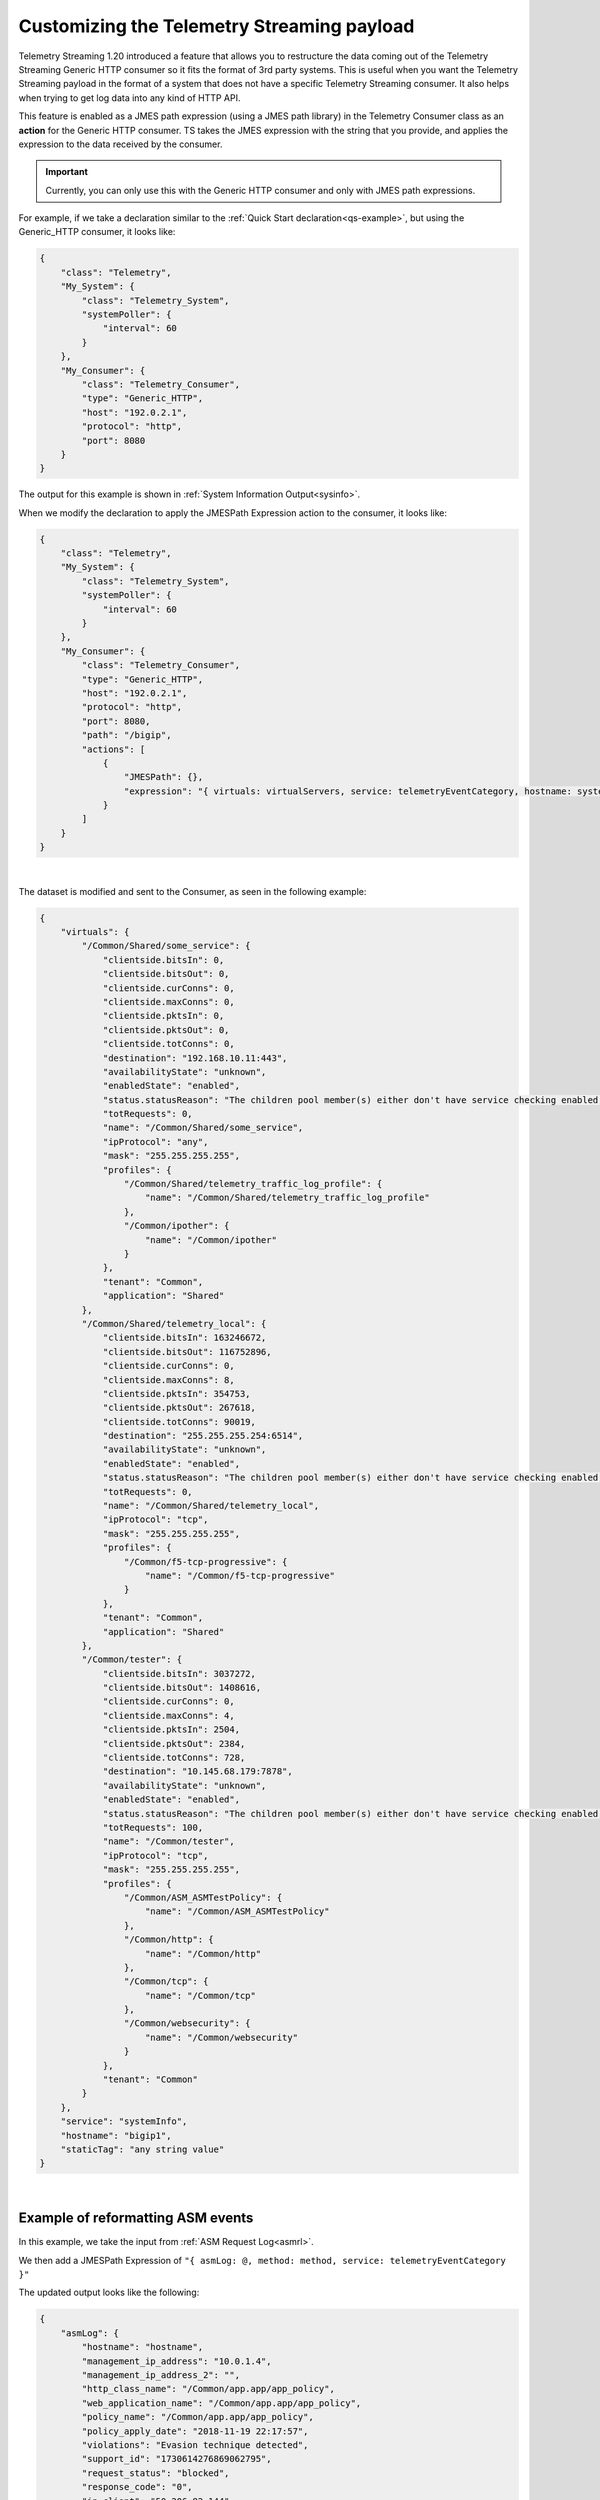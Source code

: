 .. _customize-data:

Customizing the Telemetry Streaming payload
-------------------------------------------

Telemetry Streaming 1.20 introduced a feature that allows you to restructure the data coming out of the Telemetry Streaming Generic HTTP consumer so it fits the format of 3rd party systems.  This is useful when you want the Telemetry Streaming payload in the format of a system that does not have a specific Telemetry Streaming consumer.  It also helps when trying to get log data into any kind of HTTP API.

This feature is enabled as a JMES path expression (using a JMES path library) in the Telemetry Consumer class as an **action** for the Generic HTTP consumer. TS takes the JMES expression with the string that you provide, and applies the expression to the data received by the consumer.

.. IMPORTANT:: Currently, you can only use this with the Generic HTTP consumer and only with JMES path expressions.

For example, if we take a declaration similar to the :ref:`Quick Start declaration<qs-example>`, but using the Generic_HTTP consumer, it looks like:

.. code-block:: json

    {
        "class": "Telemetry",
        "My_System": {
            "class": "Telemetry_System",
            "systemPoller": {
                "interval": 60
            }
        },
        "My_Consumer": {
            "class": "Telemetry_Consumer",
            "type": "Generic_HTTP",
            "host": "192.0.2.1",
            "protocol": "http",
            "port": 8080
        }
    }

The output for this example is shown in :ref:`System Information Output<sysinfo>`.

When we modify the declaration to apply the JMESPath Expression action to the consumer, it looks like:

.. code-block:: json

    {
        "class": "Telemetry",
        "My_System": {
            "class": "Telemetry_System",
            "systemPoller": {
                "interval": 60
            }
        },
        "My_Consumer": {
            "class": "Telemetry_Consumer",
            "type": "Generic_HTTP",
            "host": "192.0.2.1",
            "protocol": "http",
            "port": 8080,
            "path": "/bigip",
            "actions": [
                {
                    "JMESPath": {},
                    "expression": "{ virtuals: virtualServers, service: telemetryEventCategory, hostname: system.hostname, staticTag: 'any string value' }"
                }
            ]
        }
    }

|

The dataset is modified and sent to the Consumer, as seen in the following example:

.. code-block:: json

    {
        "virtuals": {
            "/Common/Shared/some_service": {
                "clientside.bitsIn": 0,
                "clientside.bitsOut": 0,
                "clientside.curConns": 0,
                "clientside.maxConns": 0,
                "clientside.pktsIn": 0,
                "clientside.pktsOut": 0,
                "clientside.totConns": 0,
                "destination": "192.168.10.11:443",
                "availabilityState": "unknown",
                "enabledState": "enabled",
                "status.statusReason": "The children pool member(s) either don't have service checking enabled, or service check results are not available yet",
                "totRequests": 0,
                "name": "/Common/Shared/some_service",
                "ipProtocol": "any",
                "mask": "255.255.255.255",
                "profiles": {
                    "/Common/Shared/telemetry_traffic_log_profile": {
                        "name": "/Common/Shared/telemetry_traffic_log_profile"
                    },
                    "/Common/ipother": {
                        "name": "/Common/ipother"
                    }
                },
                "tenant": "Common",
                "application": "Shared"
            },
            "/Common/Shared/telemetry_local": {
                "clientside.bitsIn": 163246672,
                "clientside.bitsOut": 116752896,
                "clientside.curConns": 0,
                "clientside.maxConns": 8,
                "clientside.pktsIn": 354753,
                "clientside.pktsOut": 267618,
                "clientside.totConns": 90019,
                "destination": "255.255.255.254:6514",
                "availabilityState": "unknown",
                "enabledState": "enabled",
                "status.statusReason": "The children pool member(s) either don't have service checking enabled, or service check results are not available yet",
                "totRequests": 0,
                "name": "/Common/Shared/telemetry_local",
                "ipProtocol": "tcp",
                "mask": "255.255.255.255",
                "profiles": {
                    "/Common/f5-tcp-progressive": {
                        "name": "/Common/f5-tcp-progressive"
                    }
                },
                "tenant": "Common",
                "application": "Shared"
            },
            "/Common/tester": {
                "clientside.bitsIn": 3037272,
                "clientside.bitsOut": 1408616,
                "clientside.curConns": 0,
                "clientside.maxConns": 4,
                "clientside.pktsIn": 2504,
                "clientside.pktsOut": 2384,
                "clientside.totConns": 728,
                "destination": "10.145.68.179:7878",
                "availabilityState": "unknown",
                "enabledState": "enabled",
                "status.statusReason": "The children pool member(s) either don't have service checking enabled, or service check results are not available yet",
                "totRequests": 100,
                "name": "/Common/tester",
                "ipProtocol": "tcp",
                "mask": "255.255.255.255",
                "profiles": {
                    "/Common/ASM_ASMTestPolicy": {
                        "name": "/Common/ASM_ASMTestPolicy"
                    },
                    "/Common/http": {
                        "name": "/Common/http"
                    },
                    "/Common/tcp": {
                        "name": "/Common/tcp"
                    },
                    "/Common/websecurity": {
                        "name": "/Common/websecurity"
                    }
                },
                "tenant": "Common"
            }
        },
        "service": "systemInfo",
        "hostname": "bigip1",
        "staticTag": "any string value"
    }

|


Example of reformatting ASM events
^^^^^^^^^^^^^^^^^^^^^^^^^^^^^^^^^^
In this example, we take the input from :ref:`ASM Request Log<asmrl>`.

We then add a JMESPath Expression of ``"{ asmLog: @, method: method, service: telemetryEventCategory }"``

The updated output looks like the following:

.. code-block:: json

    {
        "asmLog": {
            "hostname": "hostname",
            "management_ip_address": "10.0.1.4",
            "management_ip_address_2": "",
            "http_class_name": "/Common/app.app/app_policy",
            "web_application_name": "/Common/app.app/app_policy",
            "policy_name": "/Common/app.app/app_policy",
            "policy_apply_date": "2018-11-19 22:17:57",
            "violations": "Evasion technique detected",
            "support_id": "1730614276869062795",
            "request_status": "blocked",
            "response_code": "0",
            "ip_client": "50.206.82.144",
            "route_domain": "0",
            "method": "GET",
            "protocol": "HTTP",
            "query_string": "",
            "x_forwarded_for_header_value": "50.206.82.144",
            "sig_ids": "",
            "sig_names": "",
            "date_time": "2018-11-19 22:34:40",
            "severity": "Critical",
            "attack_type": "Detection Evasion,Path Traversal",
            "geo_location": "US",
            "ip_address_intelligence": "N/A",
            "username": "N/A",
            "session_id": "f609d8a924419638",
            "src_port": "49804",
            "dest_port": "80",
            "dest_ip": "10.0.2.10",
            "sub_violations": "Evasion technique detected:Directory traversals",
            "virus_name": "N/A",
            "violation_rating": "3",
            "websocket_direction": "N/A",
            "websocket_message_type": "N/A",
            "device_id": "N/A",
            "staged_sig_ids": "",
            "staged_sig_names": "",
            "threat_campaign_names": "",
            "staged_threat_campaign_names": "",
            "blocking_exception_reason": "N/A",
            "captcha_result": "not_received",
            "uri": "/directory/file",
            "fragment": "",
            "request": "GET /admin/..%2F..%2F..%2Fdirectory/file HTTP/1.0\\r\\nHost: host.westus.cloudapp.azure.com\\r\\nConnection: keep-alive\\r\\nCache-Control: max-age",
            "tenant": "Common",
            "application": "app.app",
            "telemetryEventCategory": "ASM"
        },
        "method": "GET",
        "service": "ASM"
    }

|

Example of integrating with another system
^^^^^^^^^^^^^^^^^^^^^^^^^^^^^^^^^^^^^^^^^^
Next, we show how you can integrate with another system using JMESPath Expression.  

In this example, we include an expression to be able to send ASM events into DataDog Logs (using the DataDog Log API: https://docs.datadoghq.com/api/latest/logs/#send-logs).

We use the same input as the last example, :ref:`ASM Request Log<asmrl>`.

We then add a JMESPath Expression of ``"{ message: @, service: application, hostname: hostname, ddtags: 'env:prod',  ddsource: 'BIG-IP' }"``

The updated output looks like the following:

.. code-block:: json

    {
        "message": {
            "hostname": "hostname",
            "management_ip_address": "10.0.1.4",
            "management_ip_address_2": "",
            "http_class_name": "/Common/app.app/app_policy",
            "web_application_name": "/Common/app.app/app_policy",
            "policy_name": "/Common/app.app/app_policy",
            "policy_apply_date": "2018-11-19 22:17:57",
            "violations": "Evasion technique detected",
            "support_id": "1730614276869062795",
            "request_status": "blocked",
            "response_code": "0",
            "ip_client": "50.206.82.144",
            "route_domain": "0",
            "method": "GET",
            "protocol": "HTTP",
            "query_string": "",
            "x_forwarded_for_header_value": "50.206.82.144",
            "sig_ids": "",
            "sig_names": "",
            "date_time": "2018-11-19 22:34:40",
            "severity": "Critical",
            "attack_type": "Detection Evasion,Path Traversal",
            "geo_location": "US",
            "ip_address_intelligence": "N/A",
            "username": "N/A",
            "session_id": "f609d8a924419638",
            "src_port": "49804",
            "dest_port": "80",
            "dest_ip": "10.0.2.10",
            "sub_violations": "Evasion technique detected:Directory traversals",
            "virus_name": "N/A",
            "violation_rating": "3",
            "websocket_direction": "N/A",
            "websocket_message_type": "N/A",
            "device_id": "N/A",
            "staged_sig_ids": "",
            "staged_sig_names": "",
            "threat_campaign_names": "",
            "staged_threat_campaign_names": "",
            "blocking_exception_reason": "N/A",
            "captcha_result": "not_received",
            "uri": "/directory/file",
            "fragment": "",
            "request": "GET /admin/..%2F..%2F..%2Fdirectory/file HTTP/1.0\\r\\nHost: host.westus.cloudapp.azure.com\\r\\nConnection: keep-alive\\r\\nCache-Control: max-age",
            "tenant": "Common",
            "application": "app.app",
            "telemetryEventCategory": "ASM"
        },
        "service": "app.app",
        "hostname": "hostname",
        "ddtags": "env:prod",
        "ddsource": "BIG-IP"
    }

